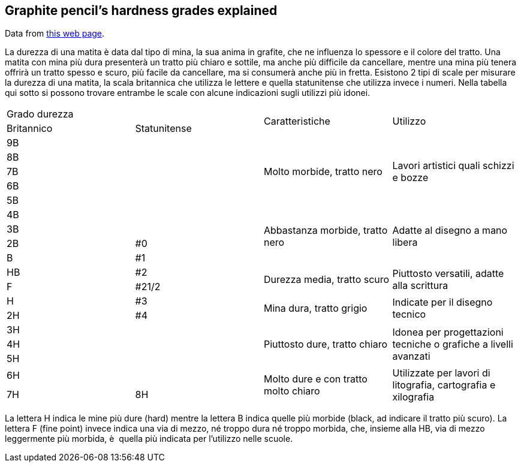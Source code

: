 == Graphite pencil's hardness grades explained
:translate:

Data from https://www.mondoffice.com/mondoffice-informa/guida-all-acquisto/come-scegliere-la-matita-giusta.html[this web page].

La durezza di una matita è data dal tipo di mina, la sua anima in grafite, che ne influenza lo spessore e il colore del tratto.
Una matita con mina più dura presenterà un tratto più chiaro e sottile, ma anche più difficile da cancellare, mentre una mina più tenera offrirà un tratto spesso e scuro, più facile da cancellare, ma si consumerà anche più in fretta.
Esistono 2 tipi di scale per misurare la durezza di una matita, la scala britannica che utilizza le lettere e quella statunitense che utilizza invece i numeri. Nella tabella qui sotto si possono trovare entrambe le scale con alcune indicazioni sugli utilizzi più idonei.

[header,cols="4*"]
|===
2+| Grado durezza .2+| Caratteristiche .2+| Utilizzo
  | Britannico       | Statunitense

| 9B |
.5+| Molto morbide, tratto nero
.5+| Lavori artistici quali schizzi e bozze

| 8B |
| 7B |
| 6B |
| 5B |

| 4B |
.4+| Abbastanza morbide, tratto nero
.4+| Adatte al disegno a mano libera

| 3B |
| 2B | #0
| B  | #1

| HB | #2
.2+| Durezza media, tratto scuro
.2+| Piuttosto versatili, adatte alla scrittura

| F  | #21/2
| H  | #3
.2+| Mina dura, tratto grigio
.2+| Indicate per il disegno tecnico

| 2H | #4
| 3H | .3+| Piuttosto dure, tratto chiaro .3+| Idonea per progettazioni tecniche o grafiche a livelli avanzati
| 4H |
| 5H |
| 6H | .4+| Molto dure e con tratto molto chiaro .4+| Utilizzate per lavori di litografia, cartografia e xilografia
| 7H
| 8H
| 9H
|===

La lettera H indica le mine più dure (hard) mentre la lettera B indica quelle più morbide (black, ad indicare il tratto più scuro). La lettera F (fine point) invece indica una via di mezzo, né troppo dura né troppo morbida, che, insieme alla HB, via di mezzo leggermente più morbida, è  quella più indicata per l’utilizzo nelle scuole.

